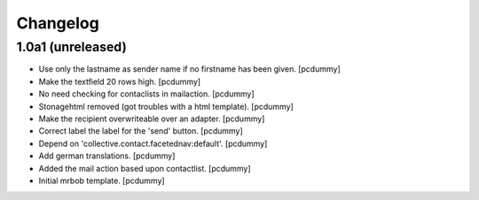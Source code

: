 Changelog
=========


1.0a1 (unreleased)
------------------

- Use only the lastname as sender name if no firstname has been given.
  [pcdummy]

- Make the textfield 20 rows high.
  [pcdummy]

- No need checking for contaclists in mailaction.
  [pcdummy]

- Stonagehtml removed (got troubles with a html template).
  [pcdummy]

- Make the recipient overwriteable over an adapter.
  [pcdummy]

- Correct label the label for the 'send' button.
  [pcdummy]

- Depend on 'collective.contact.facetednav:default'.
  [pcdummy]

- Add german translations.
  [pcdummy]

- Added the mail action based upon contactlist.
  [pcdummy]

- Initial mrbob template.
  [pcdummy]
